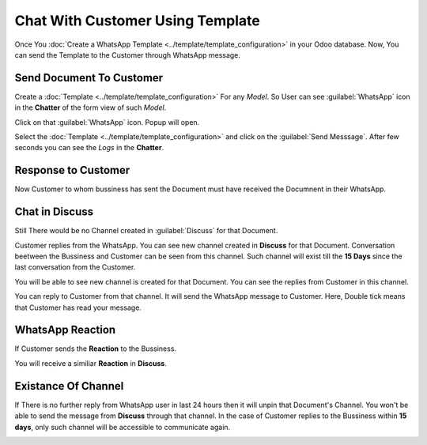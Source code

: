 =================================
Chat With Customer Using Template
=================================

Once You :doc:`Create a WhatsApp Template <../template/template_configuration>` in your
Odoo database. Now, You can send the Template to the Customer through WhatsApp message.

.. whatsapp/send_document_to_customer:

Send Document To Customer
=========================

Create a :doc:`Template <../template/template_configuration>` For any `Model`. So User
can see :guilabel:`WhatsApp` icon in the **Chatter** of the form view of such `Model`.

.. image:: communication_using_template/wapp-button-in-chatter.png
   :align: center
   :alt: WhatsApp button

Click on that :guilabel:`WhatsApp` icon. Popup will open.

.. image:: communication_using_template/template-popup.png
   :align: center
   :alt: Template Popup

Select the :doc:`Template <../template/template_configuration>` and click on the :guilabel:`Send
Messsage`. After few seconds you can see the `Logs` in the **Chatter**.

.. image:: communication_using_template/log-in-chatter.png
   :align: center
   :alt: Logs

.. whatsapp/response_to_customer:

Response to Customer
====================

Now Customer to whom bussiness has sent the Document must have received the Documnent in their
WhatsApp.

.. image:: communication_using_template/wapp-inside.png
   :align: center
   :alt: Logs

.. whatsapp/chat_in_discuss:

Chat in Discuss
===============

Still There would be no Channel created in :guilabel:`Discuss` for that Document.

Customer replies from the WhatsApp. You can see new channel created in **Discuss** for that Document.
Conversation beetween the Bussiness and Customer can be seen from this channel. Such channel will
exist till the **15 Days** since the last conversation from the Customer.

.. image:: communication_using_template/wapp-reply.png
   :align: center
   :alt: No channel in Discuss

You will be able to see new channel is created for that Document. You can see the replies from
Customer in this channel.

.. image:: communication_using_template/new-channel.png
   :align: center
   :alt: Channel created in Discuss

You can reply to Customer from that channel. It will send the WhatsApp message to Customer.
Here, Double tick means that Customer has read your message.

.. image:: communication_using_template/reply-from-discuss.png
   :align: center
   :alt: Reply with message from discuss

.. whatsapp/reaction:

WhatsApp Reaction
=================

If Customer sends the **Reaction** to the Bussiness.

.. image:: communication_using_template/wapp-emoji-from-user.png
   :align: center
   :alt: Emoji From WhatsApp User

You will receive a similiar **Reaction** in **Discuss**.

.. image:: communication_using_template/emoji-in-discuss.png
   :align: center
   :alt: Emoji From WhatsApp User In Discuss

.. _whatsapp_app/unable_channel:

Existance Of Channel
====================

If There is no further reply from WhatsApp user in last 24 hours then it will unpin that
Document's Channel. You won't be able to send the message from **Discuss** through that
channel. In the case of Customer replies to the Bussiness within **15 days**, only such
channel will be accessible to communicate again.

.. image:: communication_using_template/channel-tenure.png
   :align: center
   :alt: Unable to msg from Discuss
